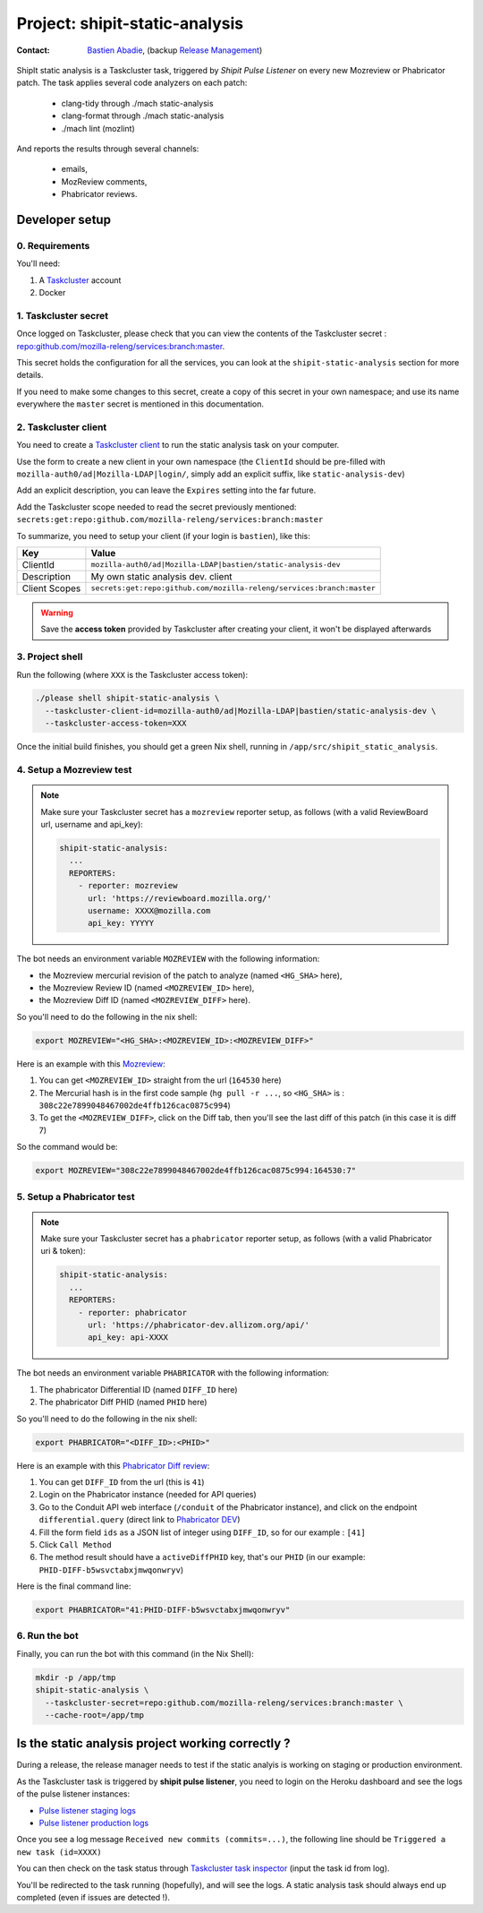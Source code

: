 .. _shipit-static-analysis-project:

Project: shipit-static-analysis
===============================

:contact: `Bastien Abadie`_, (backup `Release Management`_)

ShipIt static analysis is a Taskcluster task, triggered by *Shipit Pulse Listener* on every new Mozreview or Phabricator patch.
The task applies several code analyzers on each patch:

 * clang-tidy through ./mach static-analysis
 * clang-format through ./mach static-analysis
 * ./mach lint (mozlint)

And reports the results through several channels:

 * emails,
 * MozReview comments,
 * Phabricator reviews.

Developer setup
---------------

0. Requirements
"""""""""""""""

You'll need:

1. A `Taskcluster`_ account
2. Docker

1. Taskcluster secret
"""""""""""""""""""""

Once logged on Taskcluster, please check that you can view the contents of the Taskcluster secret : `repo:github.com/mozilla-releng/services:branch:master <https://tools.taskcluster.net/secrets/repo%3Agithub.com%2Fmozilla-releng%2Fservices%3Abranch%3Amaster>`_.

This secret holds the configuration for all the services, you can look at the ``shipit-static-analysis`` section for more details.

If you need to make some changes to this secret, create a copy of this secret in your own namespace; and use its name everywhere the ``master`` secret is mentioned in this documentation.

2. Taskcluster client
"""""""""""""""""""""

You need to create a `Taskcluster client`_ to run the static analysis task on your computer.

Use the form to create a new client in your own namespace (the ``ClientId`` should be pre-filled with ``mozilla-auth0/ad|Mozilla-LDAP|login/``, simply add an explicit suffix, like ``static-analysis-dev``)

Add an explicit description, you can leave the ``Expires`` setting into the far future.

Add the Taskcluster scope needed to read the secret previously mentioned: ``secrets:get:repo:github.com/mozilla-releng/services:branch:master``

To summarize, you need to setup your client (if your login is ``bastien``), like this:

============= ====================================================================
Key           Value
============= ====================================================================
ClientId      ``mozilla-auth0/ad|Mozilla-LDAP|bastien/static-analysis-dev``
Description   My own static analysis dev. client
Client Scopes ``secrets:get:repo:github.com/mozilla-releng/services:branch:master``
============= ====================================================================


.. warning::
  Save the **access token** provided by Taskcluster after creating your client, it won't be displayed afterwards


3. Project shell
""""""""""""""""

Run the following (where ``XXX`` is the Taskcluster access token):

.. code-block:: shell

  ./please shell shipit-static-analysis \
    --taskcluster-client-id=mozilla-auth0/ad|Mozilla-LDAP|bastien/static-analysis-dev \
    --taskcluster-access-token=XXX

Once the initial build finishes, you should get a green Nix shell, running in ``/app/src/shipit_static_analysis``.

4. Setup a Mozreview test
"""""""""""""""""""""""""

.. note::
  Make sure your Taskcluster secret has a ``mozreview`` reporter setup, as follows (with a valid ReviewBoard url, username and api_key):

  .. code-block:: yaml

    shipit-static-analysis:
      ...
      REPORTERS:
        - reporter: mozreview
          url: 'https://reviewboard.mozilla.org/'
          username: XXXX@mozilla.com
          api_key: YYYYY


The bot needs an environment variable ``MOZREVIEW`` with the following information:

* the Mozreview mercurial revision of the patch to analyze (named ``<HG_SHA>`` here),
* the Mozreview Review ID (named ``<MOZREVIEW_ID>`` here), 
* the Mozreview Diff ID (named ``<MOZREVIEW_DIFF>`` here).

So you'll need to do the following in the nix shell:

.. code-block:: shell
  
  export MOZREVIEW="<HG_SHA>:<MOZREVIEW_ID>:<MOZREVIEW_DIFF>"

Here is an example with this `Mozreview <https://reviewboard.mozilla.org/r/164530/>`_:

1. You can get ``<MOZREVIEW_ID>`` straight from the url (``164530`` here)
2. The Mercurial hash is in the first code sample (``hg pull -r ...``, so ``<HG_SHA>`` is : ``308c22e7899048467002de4ffb126cac0875c994``)
3. To get the ``<MOZREVIEW_DIFF>``, click on the Diff tab, then you'll see the last diff of this patch (in this case it is diff 7)

So the command would be:

.. code-block:: shell
  
  export MOZREVIEW="308c22e7899048467002de4ffb126cac0875c994:164530:7"



5. Setup a Phabricator test
"""""""""""""""""""""""""""


.. note::
  Make sure your Taskcluster secret has a ``phabricator`` reporter setup, as follows (with a valid Phabricator uri & token):

  .. code-block:: yaml

    shipit-static-analysis:
      ...
      REPORTERS:
        - reporter: phabricator
          url: 'https://phabricator-dev.allizom.org/api/'
          api_key: api-XXXX



The bot needs an environment variable ``PHABRICATOR`` with the following information:

1. The phabricator Differential ID (named ``DIFF_ID`` here)
2. The phabricator Diff PHID (named ``PHID`` here)

So you'll need to do the following in the nix shell:

.. code-block:: shell
  
  export PHABRICATOR="<DIFF_ID>:<PHID>"

Here is an example with this `Phabricator Diff review <https://phabricator-dev.allizom.org/D41>`_:

1. You can get ``DIFF_ID`` from the url (this is ``41``)
2. Login on the Phabricator instance (needed for API queries)
3. Go to the Conduit API web interface (``/conduit`` of the Phabricator instance), and click on the endpoint ``differential.query`` (direct link to `Phabricator DEV <https://phabricator-dev.allizom.org/conduit/method/differential.query/>`_)
4. Fill the form field ``ids`` as a JSON list of integer using ``DIFF_ID``, so for our example : ``[41]``
5. Click ``Call Method``
6. The method result should have a ``activeDiffPHID`` key, that's our ``PHID`` (in our example: ``PHID-DIFF-b5wsvctabxjmwqonwryv``)

Here is the final command line:

.. code-block:: shell
  
  export PHABRICATOR="41:PHID-DIFF-b5wsvctabxjmwqonwryv"


6. Run the bot
""""""""""""""

Finally, you can run the bot with this command (in the Nix Shell):

.. code-block:: shell

  mkdir -p /app/tmp
  shipit-static-analysis \
    --taskcluster-secret=repo:github.com/mozilla-releng/services:branch:master \
    --cache-root=/app/tmp


Is the static analysis project working correctly ?
--------------------------------------------------

During a release, the release manager needs to test if the static analyis is working on staging or production environment.

As the Taskcluster task is triggered by **shipit pulse listener**, you need to login on the Heroku dashboard and see the logs of the pulse listener instances:

* `Pulse listener staging logs <https://dashboard.heroku.com/apps/shipit-staging-pulse-listener/logs>`_
* `Pulse listener production logs <https://dashboard.heroku.com/apps/shipit-production-pulse-listen/logs>`_

Once you see a log message ``Received new commits (commits=...)``, the following line should be ``Triggered a new task (id=XXXX)``

You can then check on the task status through `Taskcluster task inspector`_ (input the task id from log).

You'll be redirected to the task running (hopefully), and will see the logs. A static analysis task should always end up completed (even if issues are detected !).



.. _`Bastien Abadie`: https://github.com/La0
.. _`Release Management`: https://wiki.mozilla.org/Release_Management
.. _`Taskcluster`: https://tools.taskcluster.net/
.. _`Taskcluster client`: https://tools.taskcluster.net/auth/clients

.. _`Taskcluster task inspector`: https://tools.taskcluster.net/task-inspector
